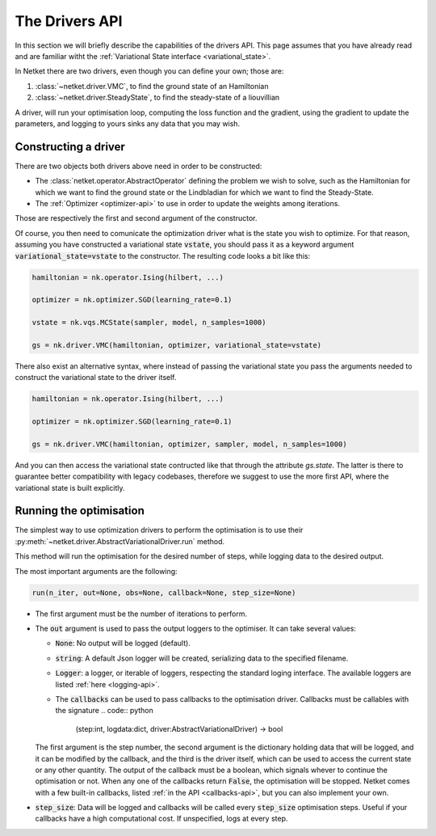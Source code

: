 ***************
The Drivers API
***************

In this section we will briefly describe the capabilities of the drivers API.
This page assumes that you have already read and are familiar witht the :ref:`Variational
State interface <variational_state>`.

In Netket there are two drivers, even though you can define your own; those are:

1. :class:`~netket.driver.VMC`, to find the ground state of an Hamiltonian

2. :class:`~netket.driver.SteadyState`, to find the steady-state of a liouvillian


A driver, will run your optimisation loop, computing the loss function and the gradient,
using the gradient to update the parameters, and logging to yours sinks any data that you
may wish.

Constructing a driver
---------------------

There are two objects both drivers above need in order to be constructed:

- The :class:`netket.operator.AbstractOperator` defining the problem we wish to solve, such as the Hamiltonian for which we want to find the ground state or the Lindbladian for which we want to find the Steady-State.

- The :ref:`Optimizer <optimizer-api>` to use in order to update the weights among iterations.


Those are respectively the first and second argument of the constructor.

Of course, you then need to comunicate the optimization driver what is the state you wish to optimize.
For that reason, assuming you have constructed a variational state :code:`vstate`, you should pass it as
a keyword argument :code:`variational_state=vstate` to the constructor.
The resulting code looks a bit like this:

.. code:: python

    hamiltonian = nk.operator.Ising(hilbert, ...)

    optimizer = nk.optimizer.SGD(learning_rate=0.1)

    vstate = nk.vqs.MCState(sampler, model, n_samples=1000)

    gs = nk.driver.VMC(hamiltonian, optimizer, variational_state=vstate)


There also exist an alternative syntax, where instead of passing the variational state you pass the arguments needed to construct the variational state to the driver itself.

.. code:: python

    hamiltonian = nk.operator.Ising(hilbert, ...)

    optimizer = nk.optimizer.SGD(learning_rate=0.1)

    gs = nk.driver.VMC(hamiltonian, optimizer, sampler, model, n_samples=1000)

And you can then access the variational state contructed like that through the attribute `gs.state`.
The latter is there to guarantee better compatibility with legacy codebases, therefore we suggest to
use the more first API, where the variational state is built explicitly.


Running the optimisation
------------------------

The simplest way to use optimization drivers to perform the optimisation is to use their :py:meth:`~netket.driver.AbstractVariationalDriver.run` method.

This method will run the optimisation for the desired number of steps, while logging data to the
desired output.

The most important arguments are the following:

.. code:: python

    run(n_iter, out=None, obs=None, callback=None, step_size=None)

- The first argument must be the number of iterations to perform.

- The :code:`out` argument is used to pass the output loggers to the optimiser. It can take several values:

  - :code:`None`: No output will be logged (default).

  - :code:`string`: A default Json logger will be created, serializing data to the specified filename.

  - :code:`Logger`: a logger, or iterable of loggers, respecting the standard loging interface. The available loggers are listed :ref:`here <logging-api>`.

  - The :code:`callbacks` can be used to pass callbacks to the optimisation driver. Callbacks must be callables with the signature
    .. code:: python

      (step:int, logdata:dict, driver:AbstractVariationalDriver) -> bool

  The first argument is the step number, the second argument is the dictionary holding data that will be logged, and it can be modified by the callback, and the third is the driver itself, which can be used to access the current state or any other quantity.
  The output of the callback must be a boolean, which signals whever to continue the optimisation or not. When any one of the callbacks return :code:`False`, the optimisation will be stopped.
  Netket comes with a few built-in callbacks, listed :ref:`in the API <callbacks-api>`, but you can also implement your own.

- :code:`step_size`: Data will be logged and callbacks will be called every :code:`step_size` optimisation steps. Useful if your callbacks have a high computational cost. If unspecified, logs at every step.

